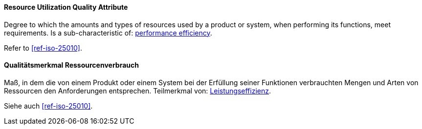 [#term-resource-utilization-quality-attribute]

// tag::EN[]
==== Resource Utilization Quality Attribute
Degree to which the amounts and types of resources used by a product or system, when performing its functions, meet requirements.
Is a sub-characteristic of: <<term-performance-efficiency-quality-attribute,performance efficiency>>.

Refer to <<ref-iso-25010>>.

// end::EN[]

// tag::DE[]
==== Qualitätsmerkmal Ressourcenverbrauch

Maß, in dem die von einem Produkt oder einem System bei der Erfüllung
seiner Funktionen verbrauchten Mengen und Arten von Ressourcen den
Anforderungen entsprechen. Teilmerkmal von:
<<term-performance-efficiency-quality-attribute,Leistungseffizienz>>.

Siehe auch <<ref-iso-25010>>.

// end::DE[]
